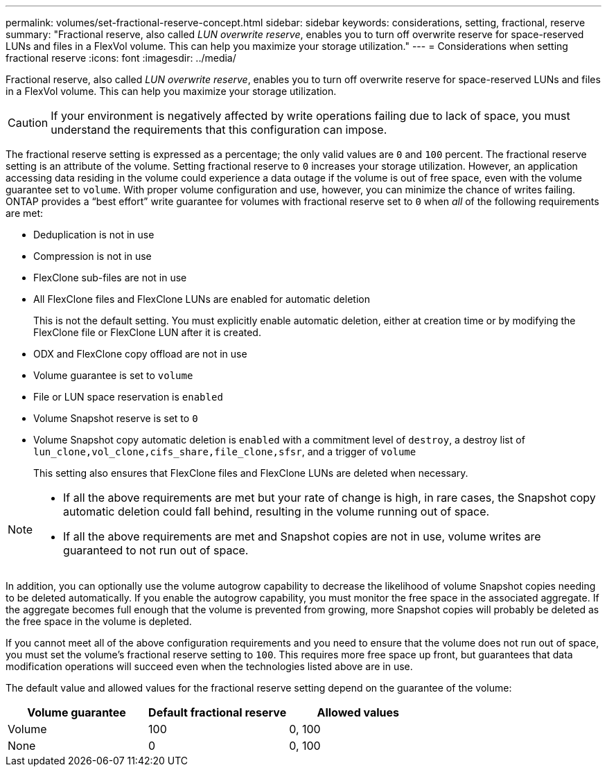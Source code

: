 ---
permalink: volumes/set-fractional-reserve-concept.html
sidebar: sidebar
keywords: considerations, setting, fractional, reserve
summary: "Fractional reserve, also called _LUN overwrite reserve_, enables you to turn off overwrite reserve for space-reserved LUNs and files in a FlexVol volume. This can help you maximize your storage utilization."
---
= Considerations when setting fractional reserve
:icons: font
:imagesdir: ../media/

[.lead]
Fractional reserve, also called _LUN overwrite reserve_, enables you to turn off overwrite reserve for space-reserved LUNs and files in a FlexVol volume. This can help you maximize your storage utilization.

[CAUTION]
If your environment is negatively affected by write operations failing due to lack of space, you must understand the requirements that this configuration can impose.

The fractional reserve setting is expressed as a percentage; the only valid values are `0` and `100` percent. The fractional reserve setting is an attribute of the volume. Setting fractional reserve to `0` increases your storage utilization. However, an application accessing data residing in the volume could experience a data outage if the volume is out of free space, even with the volume guarantee set to `volume`. With proper volume configuration and use, however, you can minimize the chance of writes failing. ONTAP provides a "`best effort`" write guarantee for volumes with fractional reserve set to `0` when _all_ of the following requirements are met:

* Deduplication is not in use
* Compression is not in use
* FlexClone sub-files are not in use
* All FlexClone files and FlexClone LUNs are enabled for automatic deletion
+
This is not the default setting. You must explicitly enable automatic deletion, either at creation time or by modifying the FlexClone file or FlexClone LUN after it is created.

* ODX and FlexClone copy offload are not in use
* Volume guarantee is set to `volume`
* File or LUN space reservation is `enabled`
* Volume Snapshot reserve is set to `0`
* Volume Snapshot copy automatic deletion is `enabled` with a commitment level of `destroy`, a destroy list of `lun_clone,vol_clone,cifs_share,file_clone,sfsr`, and a trigger of `volume`
+
This setting also ensures that FlexClone files and FlexClone LUNs are deleted when necessary.

[NOTE]
====

* If all the above requirements are met but your rate of change is high, in rare cases, the Snapshot copy automatic deletion could fall behind, resulting in the volume running out of space.
* If all the above requirements are met and Snapshot copies are not in use, volume writes are guaranteed to not run out of space.
====

In addition, you can optionally use the volume autogrow capability to decrease the likelihood of volume Snapshot copies needing to be deleted automatically. If you enable the autogrow capability, you must monitor the free space in the associated aggregate. If the aggregate becomes full enough that the volume is prevented from growing, more Snapshot copies will probably be deleted as the free space in the volume is depleted.

If you cannot meet all of the above configuration requirements and you need to ensure that the volume does not run out of space, you must set the volume's fractional reserve setting to `100`. This requires more free space up front, but guarantees that data modification operations will succeed even when the technologies listed above are in use.

The default value and allowed values for the fractional reserve setting depend on the guarantee of the volume:
[cols="3*",options="header"]
|===
| Volume guarantee| Default fractional reserve| Allowed values
a|
Volume
a|
100
a|
0, 100
a|
None
a|
0
a|
0, 100
|===

// DP - August 5 2024 - ONTAP-2121
// 2024 Jan 22, ONTAPDOC 1059